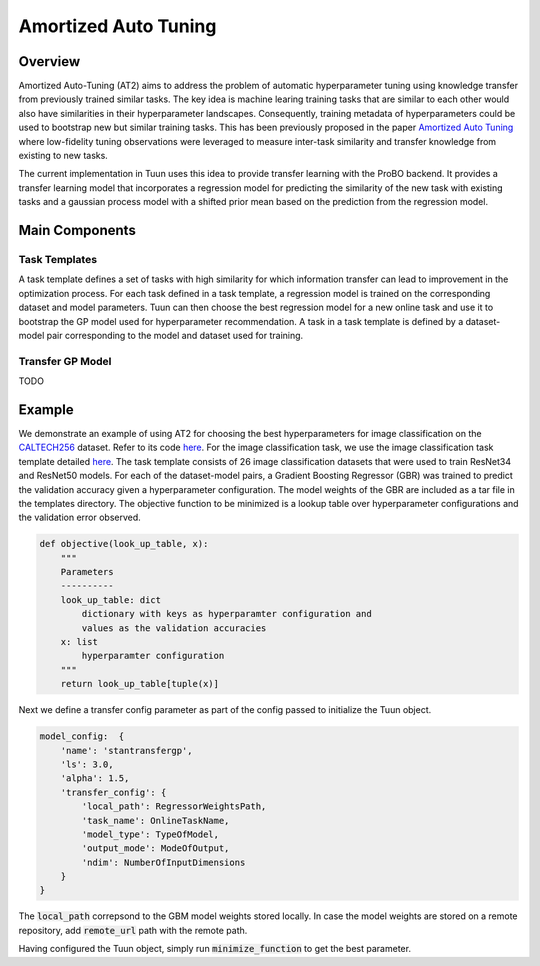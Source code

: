 Amortized Auto Tuning
=====================

Overview
--------
Amortized Auto-Tuning (AT2) aims to address the problem of automatic hyperparameter tuning using knowledge
transfer from previously trained similar tasks. The key idea is machine learing training tasks that are
similar to each other would also have similarities in their hyperparameter landscapes. Consequently, training
metadata of hyperparameters could be used to bootstrap new but similar training tasks. This has been previously
proposed in the paper  `Amortized Auto Tuning <https://arxiv.org/abs/2106.09179/>`_ where low-fidelity tuning
observations were leveraged to measure inter-task similarity and transfer knowledge from existing to new tasks.

The current implementation in Tuun uses this idea to provide transfer learning with the ProBO backend. It provides
a transfer learning model that incorporates a regression model for predicting the similarity of the new task with
existing tasks and a gaussian process model with a shifted prior mean based on the prediction from the regression
model.

Main Components
---------------

Task Templates
^^^^^^^^^^^^^^
A task template defines a set of tasks with high similarity for which information transfer can lead to improvement
in the optimization process. For each task defined in a task template, a regression model is trained on the
corresponding dataset and model parameters. Tuun can then choose the best regression model for a new online task
and use it to bootstrap the GP model used for hyperparameter recommendation. A task in a task template is defined by
a dataset-model pair corresponding to the model and dataset used for training.

Transfer GP Model
^^^^^^^^^^^^^^^^^
TODO

Example
-------
We demonstrate an example of using AT2 for choosing the best hyperparameters for image classification on the
`CALTECH256 <https://authors.library.caltech.edu/7694/>`_ dataset. Refer to its code
`here <https://github.com/willieneis/tuun-dev/blob/priormean/examples/transfer/minimize_example_transfertune.py>`_. 
For the image classification task, we use the image classification task template detailed
`here <https://github.com/willieneis/tuun-dev/tree/priormean/templates/image_classification>`_.
The task template consists of 26 image classification datasets that were used to train ResNet34 and ResNet50 models. 
For each of the dataset-model pairs, a Gradient Boosting Regressor (GBR) was trained to predict the validation accuracy given
a hyperparameter configuration. The model weights of the GBR are included as a tar file in the templates directory. The
objective function to be minimized is a lookup table over hyperparameter configurations and the validation error observed. 

.. code-block:: python

    def objective(look_up_table, x):
        """
        Parameters
        ----------
        look_up_table: dict
            dictionary with keys as hyperparamter configuration and
            values as the validation accuracies
        x: list
            hyperparamter configuration
        """
        return look_up_table[tuple(x)]

Next we define a transfer config parameter as part of the config passed to initialize the Tuun object.

.. code-block:: yaml

    model_config:  {
        'name': 'stantransfergp',
        'ls': 3.0,
        'alpha': 1.5,
        'transfer_config': {
            'local_path': RegressorWeightsPath,
            'task_name': OnlineTaskName,
            'model_type': TypeOfModel,
            'output_mode': ModeOfOutput,
            'ndim': NumberOfInputDimensions
        }
    }

The :code:`local_path` correpsond to the GBM model weights stored locally. In case the model weights are stored on a remote
repository, add :code:`remote_url` path with the remote path.

Having configured the Tuun object, simply run :code:`minimize_function` to get the best parameter.
